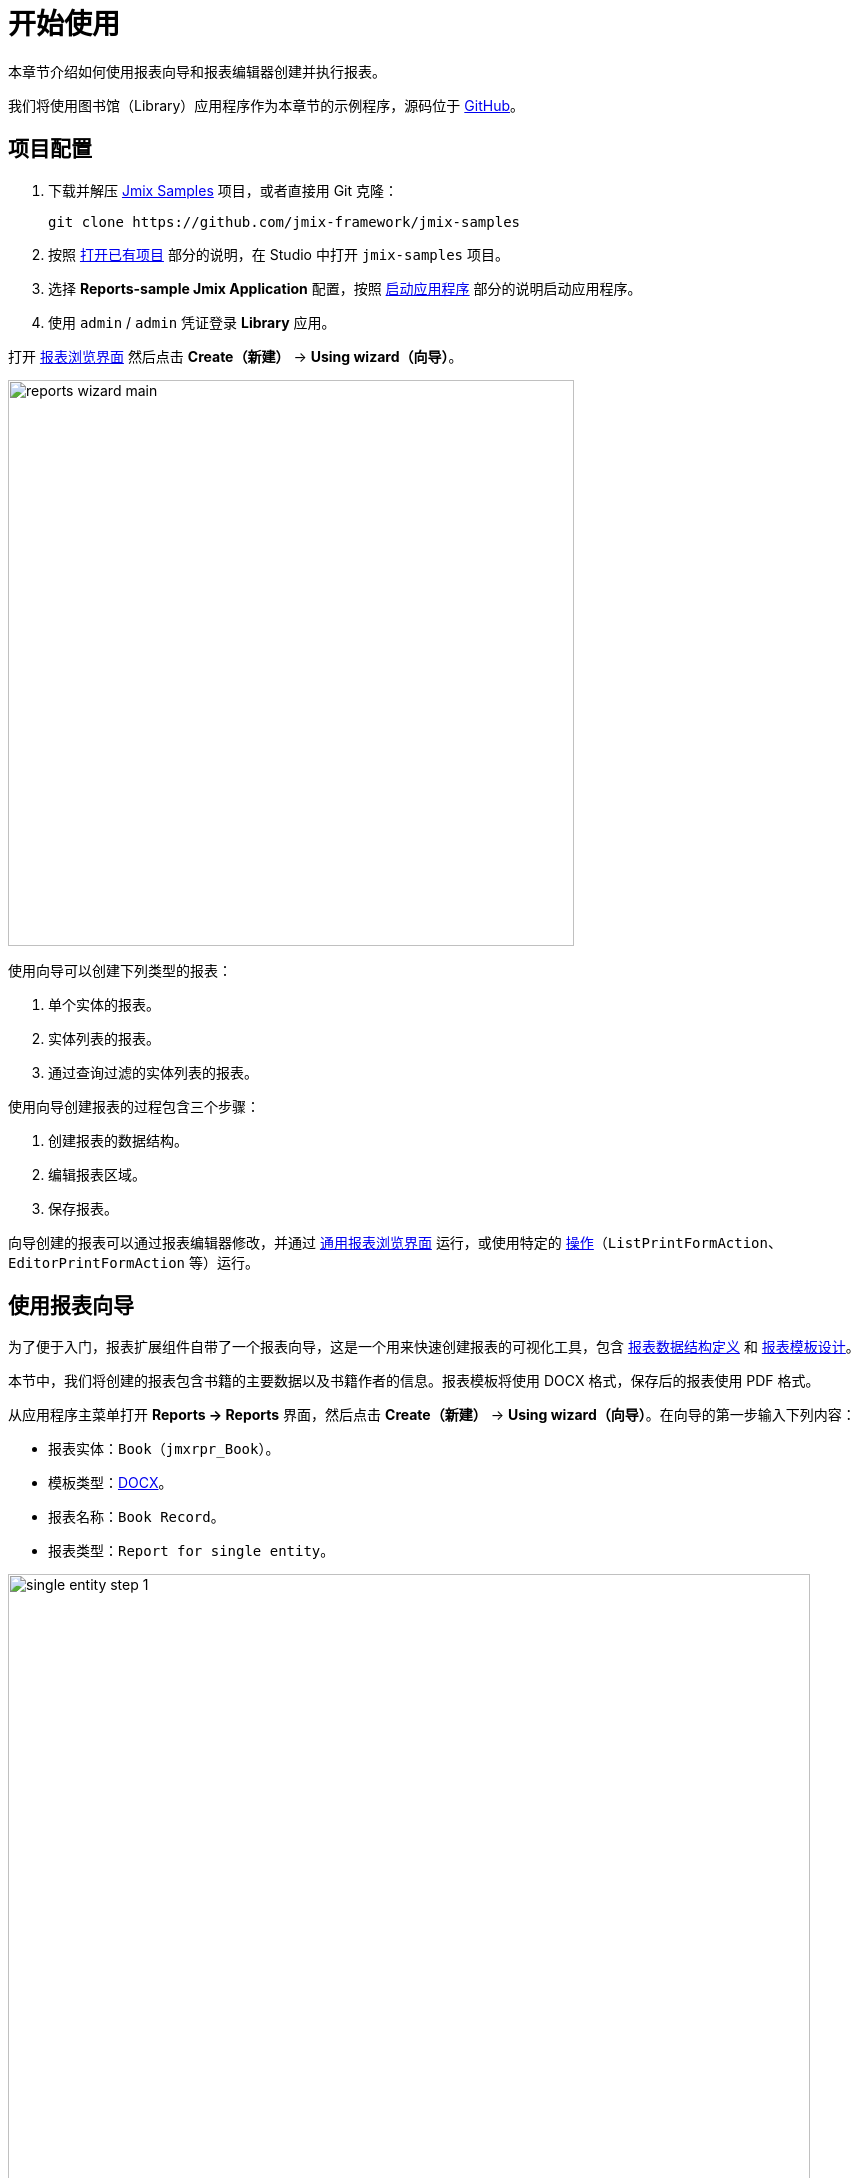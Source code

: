 [[quick_start]]
= 开始使用
:page-aliases: reports:quick-start.adoc

本章节介绍如何使用报表向导和报表编辑器创建并执行报表。

我们将使用图书馆（Library）应用程序作为本章节的示例程序，源码位于 https://github.com/jmix-framework/jmix-samples/tree/main/reports-sample[GitHub^]。

[[project_setup_report]]
== 项目配置

. 下载并解压 https://github.com/jmix-framework/jmix-samples[Jmix Samples] 项目，或者直接用 Git 克隆：
+
----
git clone https://github.com/jmix-framework/jmix-samples
----
. 按照 xref:studio:project.adoc#opening-existing-project[打开已有项目] 部分的说明，在 Studio 中打开 `jmix-samples` 项目。
. 选择 *Reports-sample Jmix Application* 配置，按照 xref:studio:project.adoc#starting-application[启动应用程序] 部分的说明启动应用程序。
. 使用 `admin` / `admin` 凭证登录 *Library* 应用。

打开 xref:report-browser.adoc[报表浏览界面] 然后点击 *Create（新建）* -> *Using wizard（向导）*。

image::reports_wizard_main.png[align="center", width="566"]

使用向导可以创建下列类型的报表：

. 单个实体的报表。
. 实体列表的报表。
. 通过查询过滤的实体列表的报表。

使用向导创建报表的过程包含三个步骤：

. 创建报表的数据结构。
. 编辑报表区域。
. 保存报表。

向导创建的报表可以通过报表编辑器修改，并通过 xref:run-report.adoc#run_common[通用报表浏览界面] 运行，或使用特定的 xref:run-report.adoc#run_actions[操作]（`ListPrintFormAction`、`EditorPrintFormAction` 等）运行。

[[using-wizard]]
== 使用报表向导

为了便于入门，报表扩展组件自带了一个报表向导，这是一个用来快速创建报表的可视化工具，包含 xref:creation/data-structure.adoc[报表数据结构定义] 和 xref:creation/templates.adoc[报表模板设计]。

本节中，我们将创建的报表包含书籍的主要数据以及书籍作者的信息。报表模板将使用 DOCX 格式，保存后的报表使用 PDF 格式。

从应用程序主菜单打开 *Reports -> Reports* 界面，然后点击 *Create（新建）* -> *Using wizard（向导）*。在向导的第一步输入下列内容：

* 报表实体：`Book`（`jmxrpr_Book`）。
* 模板类型：xref:creation/templates.adoc#template_doc[DOCX]。
* 报表名称：`Book Record`。
* 报表类型：`Report for single entity`。

image::single_entity_step_1.png[align="center", width="802"]

[[defining-attributes]]
=== 定义属性

向导的下一步中，指定 `Book` 实体和关联的 `LiteratureType` 实体的属性，这些属性将在报表中展示：`Book.Name`, `Book.Summary`, `Book.Literature type.Name`。这些属性形成了所谓的 “简单展示区”（simple region）。

点击 *OK* 移至下一步 - 报表展示区编辑。

出现的界面包含一个命名区域列表，这些区域是用来显示相关数据。向导支持向模板中添加多个纯文本区域，以显示不同的数据集。

加载到特定区域的实体属性列表可以通过单击属性列表链接来修改。还可以通过单击 *Add simple region（添加简易展示区）* 来添加新区域。

如果实体包含集合属性，则会出现 *Add tabulated region（添加表格展示区）* 按钮。可以添加显示表格数据的区域。

因此，为了展示该 `Book` 实体相关的作者列表，我们将创建另一个数据展示区。点击 *Add tabulated region（添加表格展示区）* 按钮。

image::single_entity_step_2.png[align="center", width="802"]

选择 `Book.Authors.First name` 和 `Book.Authors.Last name` 属性。

所有的展示区都配置完成后，可以进行最后一步了：保存报表。此时，可以查看完整的报表模板，或将输出文件的名称和格式更改为其他任意支持的类型。我们选择 PDF 作为报表输出类型。

点击 *Save* 按钮后，会显示标准的报表编辑器。可以对报表继续做微调。

[[output-document]]
=== 配置输出文档

报表的输出文档包含一个最初通过向导定义的模板。输出类型设置为 PDF，模板文件是 DOCX。

image::configure-template.png[align="center", width="730"]

点击模板文件名并打开它，例如，通过 LibreOffice 打开。按照下图修改 xref:reports:creation/templates.adoc#template_doc[模板内容]：

image::edit-template-for-report1.png[align="center", width="1244"]

[NOTE]
====
报表的模板可以在 Demo 项目中下载： https://github.com/jmix-framework/jmix-samples/tree/main/reports-sample/src/main/resources/com/company/library/reports/templates[reports/templates^]。
====

此外，还可以定义输出文档的文件名。可以使用静态名称，也可以编程式配置。

这里，对于 “The 20th Century Art Book” 这本书，文件名是：`Book Record - The 20th Century Art Book.pdf`。

因此，我们需要配置一个引用特定报表区域的文件名：`${Root.title}.pdf`。

`Root.title` 是 `Root` 数据区域的标题值。标题属性通过一个基于 Groovy 的数据集定义：

[source,groovy,indent=0]
----
def bookName = params["entity"]["name"] //<1>

return [
    ["title" : "Book Record - $bookName"] //<2>
]
----
<1> 用 `params` 变量访问不同的外部参数。`params["entity"]` 表示选择的 book 实例。
<2> Groovy 脚本需要返回一个 Map 的列表。`title` 键值对应的就是目标文件名。

使用 Groovy 的数据集如下：

image::title-band-for-report1.png[align="center", width="1177"]

[[running-report]]
=== 从 Books 界面运行报表

另外，我们可以在 book 的浏览界面启用报表运行。首先，我们需要在 `book-browse.xml` 界面描述中声明一个标准的 xref:run-report.adoc#list_print_form_action[ListPrintFormAction]：

[source, xml,indent=0]
----
<actions>
    ...
    <action id="listPrintForm"
            type="listPrintForm"
            caption="Print details"/> <--1-->
    ...
</actions>
...
<buttonsPanel id="buttonsPanel" alwaysVisible="true">
    ...
    <button id="printBtn" action="booksTable.listPrintForm"/> <--2-->
    ...
</buttonsPanel>
----
<1> `type` 属性定义特定的 `listPrintForm` 操作类型。
<2> 添加一个用来运行报表的按钮。

然后，我们需要将报表与 `Book` 浏览界面关联起来。打开报表编辑界面，切换到 *Roles and Screens（角色和界面）* 标签页，并从下拉列表中将 `Book.browse` 界面添加到表格：

image::single_entity_screens.png[align="center", width="1169"]

现在，可以通过在表格选中任何书籍并单击 *Print details* 按钮来运行对应的报表。

image::single_entity_running.png[align="center", width="1031"]

输出如下：

image::single_entity_result.png[align="center", width="1062"]

[[creating-report-manually]]
== 手动创建报表

本节中，我们将不使用向导创建一个稍微复杂一些的报表。

报表将包含出版物（publications）列表，列表通过文献类型（literature types）和书籍分组。

报表的上半部分包含关于报表创建人的信息以及报表的生成日期。下半部分是展示分组的出版物列表。

报表的配置如下：

* 模板类型：xref:creation/templates.adoc#template_xls[XLSX]。
* 报表名称：`Publications grouped by types and books`。

[[creating-template]]
=== 创建模板

使用 Microsoft Office 或 LibreOffice 创建一个 `Template for publications by type.xlsx` 模板。

image::template-for-report2.png[align="center", width="1552"]

报表模板需要包含命名区域：主区域的三组数据集（`type`、`book`、`publisher`），表头（`tableheader`），以及报表的附加信息（`header`）。

[NOTE]
====
报表的模板可以在 Demo 项目中下载： https://github.com/jmix-framework/jmix-samples/tree/main/reports-sample/src/main/resources/com/company/library/reports/templates[reports/templates^]。
====

[[report-structure]]
=== 定义报表结构

从应用程序主菜单打开 *Reports -> Reports* 界面，然后点击 *Create -> New*。

会显示报表编辑界面的 xref:creation/data-structure.adoc[报表结构（Report structure）] 标签页。

定义报表名称 - `Publications grouped by types and books`。

image::structure-for-report2.png[align="center", width="985"]

点击 *Create template（创建模板）* 按钮。

在 *Template editor（模板编辑）* 弹窗中，上传前一步定义的报表模板，并定义输出名称格式（output name pattern）。

image::upload-template-for-report2.png[align="center", width="730"]

下面我们创建报表区域。

* *header* 区域包含使用 Groovy 脚本定义的数据集，脚本会输出当前用户的名称和当前日期。
+
[source, groovy,indent=0]
----
import io.jmix.core.security.CurrentAuthentication;
import io.jmix.core.TimeSource;

def user = currentAuthentication.getUser().getUsername();
def currentDate = timeSource.currentTimestamp();

return [["generated_by":user, "generated_when":currentDate]]
----

* *tableheader* 区域是空的，用来展示表头。
* *type* 区域通过运行下列 JPQL 语句输出文献类型：
+
----
select b.literatureType.id as typeId,
b.literatureType.name as type
from jmxrpr_Book b
----
* *book* 区域，是 *type* 的子区域，运行下列 JPQL 语句输出书籍：
+
----
select b.id as bookId,
b.name as bookName
from jmxrpr_Book b
where b.literatureType.id = ${type.typeId}
----
+
这个查询语句使用了父区域的字段 `typeId` 作为查询参数。框架提供了父子区域之间的依赖。
* *publisher* 区域，是 *book* 的子区域，运行下列 JPQL 语句输出出版物信息：
+
----
select bp.publisher.name as publisher,
bp.year as year,
bp.town as town
from jmxrpr_BookPublication bp
where bp.book.id = ${book.bookId}
----
+
这个查询语句使用了父区域的字段 `bookId` 作为查询参数。

最终完成的报表结构如下：

image::report-structure-report2.png[align="center", width="1177"]

[[run-report-from-browser]]
=== 从报表浏览界面运行报表

报表一旦保存之后，可以通过通用 xref:run-report.adoc#run_common[报表浏览界面] 运行。

输出如下：

image::output-report2.png[align="center", width="1318"]
